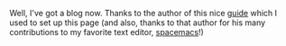 #+BEGIN_COMMENT
.. title: Welp, I've got a log
.. slug: welp-ive-got-a-log
.. date: 2016-10-21 16:54:00 UTC+01:00
.. tags: 
.. category: 
.. link: 
.. description: 
.. type: text
#+END_COMMENT


Well, I've got a blog now.
Thanks to the author of this nice [[http://streakycobra.github.io/posts/blogging-in-org-mode-with-nikola/][guide]]
which I used to set up this page
(and also, thanks to that author for his many contributions to my favorite text editor, [[http://spacemacs.org/][spacemacs]]!)
